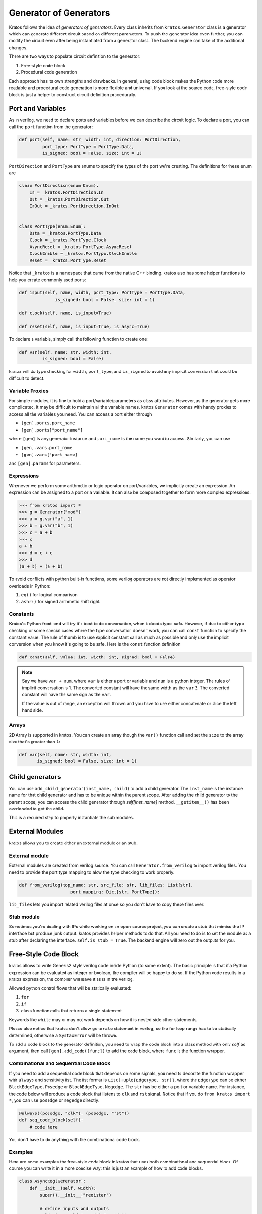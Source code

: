 .. _generator:

Generator of Generators
#######################

Kratos follows the idea of `generators of generators`. Every class
inherits from ``kratos.Generator`` class is a generator which can
generate different circuit based on different parameters. To push
the generator idea even further, you can modify the circuit even
after being instantiated from a generator class. The backend engine
can take of the additional changes.

There are two ways to populate circuit definition to the generator:

1. Free-style code block
2. Procedural code generation

Each approach has its own strengths and drawbacks. In general,
using code block makes the Python code more readable and
procedural code generation is more flexible and universal. If you
look at the source code, free-style code block is just a helper
to construct circuit definition procedurally.

Port and Variables
==================
As in verilog, we need to declare ports and variables before we can
describe the circuit logic. To declare a port, you can call the
``port`` function from the generator:

.. code-block:: Python

    def port(self, name: str, width: int, direction: PortDirection,
             port_type: PortType = PortType.Data,
             is_signed: bool = False, size: int = 1)

``PortDirection`` and ``PortType`` are enums to specify the types of
the port we're creating. The definitions for these enum are:

.. code-block:: Python

    class PortDirection(enum.Enum):
        In = _kratos.PortDirection.In
        Out = _kratos.PortDirection.Out
        InOut = _kratos.PortDirection.InOut


    class PortType(enum.Enum):
        Data = _kratos.PortType.Data
        Clock = _kratos.PortType.Clock
        AsyncReset = _kratos.PortType.AsyncReset
        ClockEnable = _kratos.PortType.ClockEnable
        Reset = _kratos.PortType.Reset

Notice that ``_kratos`` is a namespace that came from the native C++ binding.
kratos also has some helper functions to help you create commonly used ports:

.. code-block:: Python

    def input(self, name, width, port_type: PortType = PortType.Data,
                  is_signed: bool = False, size: int = 1)

    def clock(self, name, is_input=True)

    def reset(self, name, is_input=True, is_async=True)

To declare a variable, simply call the following function to create one:

.. code-block:: Python

    def var(self, name: str, width: int,
             is_signed: bool = False)

kratos will do type checking for ``width``, ``port_type``, and ``is_signed``
to avoid any implicit conversion that could be difficult to detect.

Variable Proxies
----------------
For simple modules, it is fine to hold a port/variable/parameters as class
attributes. However, as the generator gets more complicated, it may be
difficult to maintain all the variable names. kratos ``Generator`` comes
with handy proxies to access all the variables you need. You can access a
port either through

- ``[gen].ports.port_name``
- ``[gen].ports["port_name"]``

where ``[gen]`` is any generator instance and ``port_name`` is the name you
want to access. Similarly, you can use

- ``[gen].vars.port_name``
- ``[gen].vars["port_name]``

and ``[gen].params`` for parameters.

Expressions
-----------

Whenever we perform some arithmetic or logic operator on port/variables, we
implicitly create an expression. An expression can be assigned to a port or
a variable. It can also be composed together to form more complex expressions.

.. code-block:: pycon

    >>> from kratos import *
    >>> g = Generator("mod")
    >>> a = g.var("a", 1)
    >>> b = g.var("b", 1)
    >>> c = a + b
    >>> c
    a + b
    >>> d = c + c
    >>> d
    (a + b) + (a + b)

To avoid conflicts with python built-in functions, some verilog operators
are not directly implemented as operator overloads in Python:

1. ``eq()`` for logical comparison
2. ``ashr()`` for signed arithmetic shift right.

Constants
---------

Kratos's Python front-end will try it's best to do conversation, when it
deeds type-safe. However, if due to either type checking or some special
cases where the type conversation doesn't work, you can call ``const``
function to specify the constant value. The rule of thumb is to use
explicit constant call as much as possible and only use the implicit
conversion when you know it's going to be safe. Here is the ``const``
function definition

.. code-block:: Python

  def const(self, value: int, width: int, signed: bool = False)

.. note::

  Say we have ``var + num``, where ``var`` is either a port or variable
  and ``num`` is a python integer. The rules of implicit conversation is
  1. The converted constant will have the same width as the ``var``
  2. The converted constant will have the same sign as the ``var``.

  If the value is out of range, an exception will thrown and you have to
  use either concatenate or slice the left hand side.

Arrays
------

2D Array is supported in kratos. You can create an array though the ``var()``
function call and set the ``size`` to the array size that's greater than
``1``:

.. code-block:: Python

      def var(self, name: str, width: int,
             is_signed: bool = False, size: int = 1)

Child generators
================

You can use ``add_child_generator(inst_name, child)`` to add a child
generator. The ``inst_name`` is the instance name for that child
generator and has to be unique within the parent scope. After adding
the child generator to the parent scope, you can access the child
generator through `self[inst_name]` method. ``__getitem__()``
has been overloaded to get the child.

This is a required step to properly instantiate the sub modules.

External Modules
================
kratos allows you to create either an external module or an stub.

External module
---------------
External modules are created from verilog source. You can call
``Generator.from_verilog`` to import verilog files. You need to
provide the port type mapping to alow the type checking to work
properly.

.. code-block:: Python

    def from_verilog(top_name: str, src_file: str, lib_files: List[str],
                        port_mapping: Dict[str, PortType]):

``lib_files`` lets you import related verilog files at once so
you don't have to copy these files over.

Stub module
-----------
Sometimes you're dealing with IPs while working on an open-source
project, you can create a stub that mimics the IP interface but
produce junk output. kratos provides helper methods to do that.
All you need to do is to set the module as a stub after declaring
the interface. ``self.is_stub = True``. The backend engine will
zero out the outputs for you.

Free-Style Code Block
=====================
kratos allows to write Genesis2 style verilog code inside Python (to
some extent). The basic principle is that if a Python expression can
be evaluated as integer or boolean, the compiler will be happy to do
so. If the Python code results in a kratos expression, the compiler
will leave it as is in the verilog.

Allowed python control flows that will be statically evaluated:

1. ``for``
2. ``if``
3. class function calls that returns a single statement

Keywords like ``while`` may or may not work depends on how it is nested
side other statements.

Please also notice that kratos don't allow ``generate`` statement in
verilog, so the for loop range has to be statically determined,
otherwise a ``SyntaxError`` will be thrown.

To add a code block to the generator definition, you need to wrap the
code block into a class method with only `self` as argument, then call
``[gen].add_code([func])`` to add the code block, where ``func`` is the
function wrapper.

Combinational and Sequential Code Block
---------------------------------------

If you need to add a sequential code block that depends on some signals,
you need to decorate the function wrapper with ``always`` and sensitivity
list. The list format is ``List[Tuple[EdgeType, str]]``, where the
``EdgeType`` can be either ``BlockEdgeType.Posedge`` or
``BlockEdgeType.Negedge``. The ``str`` has be either a port or variable
name. For instance, the code below will produce a code block that listens
to ``clk`` and ``rst`` signal. Notice that if you do ``from kratos import
*``, you can use ``posedge`` or ``negedge`` directly.

.. code-block:: Python

    @always((posedge, "clk"), (posedge, "rst"))
    def seq_code_block(self):
        # code here

You don't have to do anything with the combinational code block.

Examples
--------
Here are some examples the free-style code block in kratos that uses both
combinational and sequential block. Of course you can write it in a more
concise way: this is just an example of how to add code blocks.

.. code-block:: Python

    class AsyncReg(Generator):
        def __init__(self, width):
            super().__init__("register")

            # define inputs and outputs
            self._in = self.input("in", width)
            self._out = self.output("out", width)
            self._clk = self.clock("clk")
            self._rst = self.reset("rst", 1)
            self._val = self.var("val", width)

            # add combination and sequential blocks
            self.add_code(self.seq_code_block)

            self.add_code(self.comb_code_block)

        @always((posedge, "clk"), (posedge, "rst"))
        def seq_code_block(self):
            if ~self._rst:
                self._val = 0
            else:
                self._val = self._in

        def comb_code_block(self):
            self._out = self._val

Here is the verilog produced:

.. code-block:: pycon

  >>> reg = AsyncReg(16)
  >>> mod_src = verilog(reg)
  >>> print(mod_src["register"]

.. code-block:: SystemVerilog

  module register (
    input logic  clk,
    input logic [15:0] in,
    output logic [15:0] out,
    input logic  rst
  );

  logic  [15:0] val;

  always @(posedge rst, posedge clk) begin
    if (~rst) begin
      val <= 16'h0;
    end
    else begin
      val <= in;
    end
  end
  always_comb begin
    out = val;
  end
  endmodule   // register

If you found the example above verbose, you can put everything inside
``__init__`` to avoid typing ``self`` over and over again. To produce
the identical verilog, you can use scoped functions to reuse the
variables created before:

.. code-block:: Python

  class AsyncReg(Generator):
      def __init__(self, width):
          super().__init__("register")

          # define inputs and outputs
          _in = self.input("in", width)
          _out = self.output("out", width)
          _clk = self.clock("clk")
          _rst = self.reset("rst", 1)
          _val = self.var("val", width)

          @always((posedge, "clk"), (posedge, "rst"))
          def seq_code_block():
              if ~_rst:
                  _val = 0
              else:
                  _val = _in

          def comb_code_block():
              _out = _val

          # add combination and sequential blocks
          self.add_code(seq_code_block)
          self.add_code(comb_code_block)

Here is another example on `for` static evaluation

.. code-block:: Python

    class PassThrough(Generator):
        def __init__(self, num_loop):
            super().__init__("PassThrough", True)
            self.in_ = self.input("in", 1)
            self.out_ = self.output("out", num_loop)
            self.num_loop = num_loop

            self.add_code(self.code)

        def code(self):
            if self.in_ == 1:
                for i in range(self.num_loop):
                    self.out_[i] = 1
            else:
                for i in range(self.num_loop):
                    self.out_[i] = 0

Here is the generated verilog

.. code-block:: pycon

    >>> a = PassThrough(4)
    >>> mod_src = verilog(a)
    >>> print(mod_src["PassThrough"])

.. code-block:: SystemVerilog

  module PassThrough (
    input logic  in,
    output logic [3:0] out
  );

  always_comb begin
    if (in == 1'h1) begin
      out[0:0] = 1'h1;
      out[1:1] = 1'h1;
      out[2:2] = 1'h1;
      out[3:3] = 1'h1;
    end
    else begin
      out[0:0] = 1'h0;
      out[1:1] = 1'h0;
      out[2:2] = 1'h0;
      out[3:3] = 1'h0;
    end
  end
  endmodule   // PassThrough


Procedural code generation
==========================

Sometimes it is very difficult to generate a desired circuit definition through
limited free-style code block. If that is the case, you can use the procedural
code generation.

The main idea here is to construct verilog statement in a hierarchical way. The
hierarchy is defined by verilog's ``begin ... end`` closure. Here are a list
of statements you can construct:

- ``SequentialCodeBlock``
- ``CombinationalCodeBlock``
- ``SwitchStmt``
- ``IfStmt``
- ``AssignStmt``


.. note::
    kratos provides a helper function called `wire(var1, var2)` that wires
    things together in the top level. In most cases the ordering does matter:
    it's the same as ``assign var1 = var2;``. The only exception is when one
    of them is a port (not port slice though).

Syntax sugars
-------------

Kratos' Python front-end provides a concise front-end to create these blocks.
``SequentialCodeBlock`` can be constructed through ``[gen].sequential()`` and
``CombinationalCodeBlock`` can be constructed through
``[gen].combinational()``.
You can create a ``SwitchStmt`` through either ``[comb].switch_`` or
``[seq].switch_``. Similarly, you can get a ``IfStmt`` through either
``[comb].if_`` or ``[seq].if_``. For more details, please check out this
`link`_

.. _link: https://github.com/Kuree/kratos/blob/master/kratos/stmts.py

To create an assignment, you can just use a normal function call to the
variable/port, such as ``[gen].var.var_name(value)``, where the ``value``
can be either a variable/port/const or integer values (with implicit
conversation).

Examples
--------

Here is an example on how to build a ``case`` based N-input mux.

.. code-block:: Python

    class Mux(Generator):
        def __init__(self, height: int, width: int):
            name = "Mux_{0}_{1}".format(width, height)
            super().__init__(name)

            # pass through wires
            if height == 1:
                self.in_ = self.input("I", width)
                self.out_ = self.output("O", width)
                self.wire(self.out_, self.in_)
                return

            self.sel_size = clog2(height)
            input_ = self.input(I, width, size=height)
            self.out_ = self.output("O", width)
            self.input("S", self.sel_size)

            # add a combinational block
            comb = self.combinational()

            # add a case statement
            switch_ = comb.switch_(self.ports.S)
            for i in range(height):
                switch_.case_(i, self.out_(input_[i]))
            # add default
            switch_.case_(None, self.out_(0))

Here is the generated verilog

.. code-block:: SystemVerilog

  module Mux_16_3 (
    input logic [15:0] I [2:0],
    output logic [15:0] O,
    input logic [1:0] S
  );

  always_comb begin
    case (S)
      default: O = 16'h0;
      2'h0: O = I[0];
      2'h1: O = I[1];
      2'h2: O = I[2];
    endcase
  end
  endmodule   // Mux_16_3
